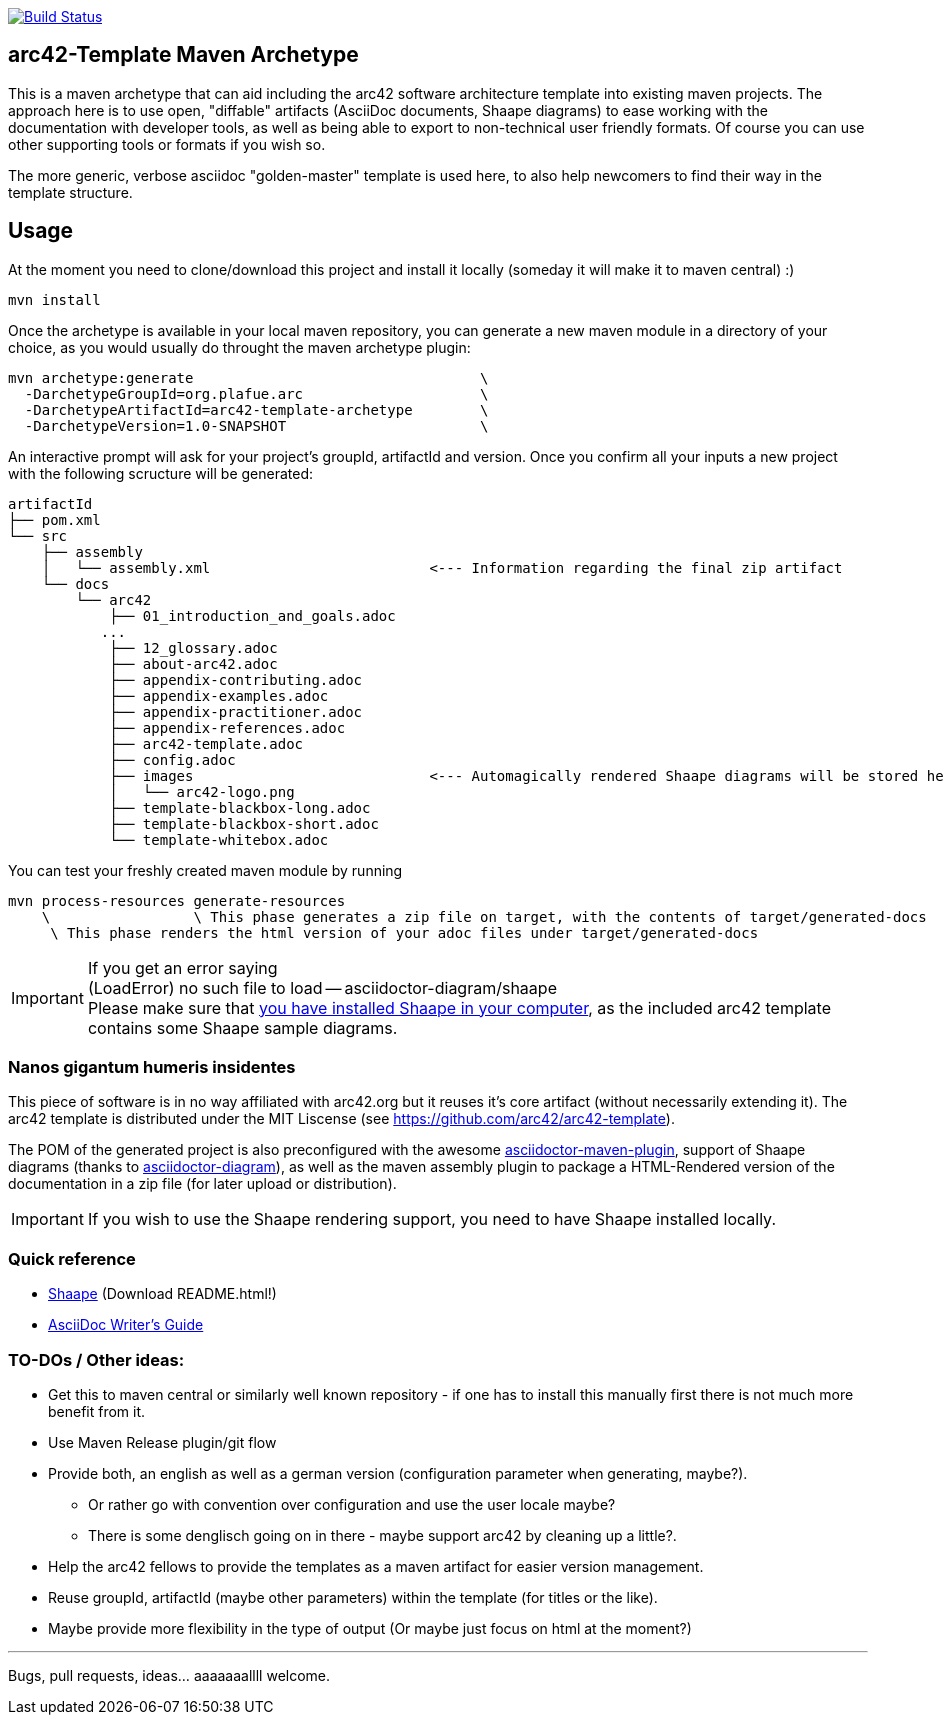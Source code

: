image::https://travis-ci.org/plafue/arc42-template-archetype.svg?branch=master[Build Status, link="https://travis-ci.org/plafue/arc42-template-archetype"]

== arc42-Template Maven Archetype

This is a maven archetype that can aid including the arc42 software architecture template into existing maven projects. The approach here is to use open, "diffable" artifacts (AsciiDoc documents, Shaape diagrams) to ease working with the documentation with developer tools, as well as being able to export to non-technical user friendly formats. Of course you can use other supporting tools or formats if you wish so.

The more generic, verbose asciidoc "golden-master" template is used here, to also help newcomers to find their way in the template structure.

== Usage

At the moment you need to clone/download this project and install it locally (someday it will make it to maven central) :)

[source,bash]
mvn install

Once the archetype is available in your local maven repository, you can generate a new maven module in a directory of your choice, as you would usually do throught the maven archetype plugin:

[source,bash]
mvn archetype:generate                                  \
  -DarchetypeGroupId=org.plafue.arc                     \
  -DarchetypeArtifactId=arc42-template-archetype        \
  -DarchetypeVersion=1.0-SNAPSHOT                       \

An interactive prompt will ask for your project's groupId, artifactId and version. Once you confirm all your inputs a new project with the following scructure will be generated:

[source,bash]
artifactId
├── pom.xml
└── src
    ├── assembly
    │   └── assembly.xml                          <--- Information regarding the final zip artifact
    └── docs
        └── arc42
            ├── 01_introduction_and_goals.adoc
           ...
            ├── 12_glossary.adoc
            ├── about-arc42.adoc
            ├── appendix-contributing.adoc
            ├── appendix-examples.adoc
            ├── appendix-practitioner.adoc
            ├── appendix-references.adoc
            ├── arc42-template.adoc
            ├── config.adoc
            ├── images                            <--- Automagically rendered Shaape diagrams will be stored here.
            │   └── arc42-logo.png
            ├── template-blackbox-long.adoc
            ├── template-blackbox-short.adoc
            └── template-whitebox.adoc

You can test your freshly created maven module by running

[source,bash]
mvn process-resources generate-resources
    \                 \ This phase generates a zip file on target, with the contents of target/generated-docs
     \ This phase renders the html version of your adoc files under target/generated-docs

IMPORTANT: If you get an error saying +
(LoadError) no such file to load -- asciidoctor-diagram/shaape +
Please make sure that https://github.com/christiangoltz/shaape#installation[you have installed Shaape in your computer], as the included arc42 template contains some Shaape sample diagrams.


=== Nanos gigantum humeris insidentes

This piece of software is in no way affiliated with arc42.org but it reuses it's core artifact (without necessarily extending it).
The arc42 template is distributed under the MIT Liscense (see https://github.com/arc42/arc42-template).

The POM of the generated project is also preconfigured with the awesome http://asciidoctor.org/news/2014/08/23/asciidoctor-maven-plugin-1-5-0-released/[asciidoctor-maven-plugin],
support of Shaape diagrams (thanks to https://github.com/asciidoctor/asciidoctor-diagram[asciidoctor-diagram]), as well as the maven assembly plugin to package a HTML-Rendered version of the documentation in a zip file (for later upload or distribution).

IMPORTANT: If you wish to use the Shaape rendering support, you need to have Shaape installed locally.


=== Quick reference

* https://github.com/christiangoltz/shaape[Shaape] (Download README.html!)
* http://asciidoctor.org/docs/asciidoc-writers-guide/[AsciiDoc Writer's Guide]

=== TO-DOs / Other ideas:

* Get this to maven central or similarly well known repository - if one has to install this manually first there is not much more benefit from it.
* Use Maven Release plugin/git flow
* Provide both, an english as well as a german version (configuration parameter when generating, maybe?).
  - Or rather go with convention over configuration and use the user locale maybe?
  - There is some denglisch going on in there - maybe support arc42 by cleaning up a little?.
* Help the arc42 fellows to provide the templates as a maven artifact for easier version management.
* Reuse groupId, artifactId (maybe other parameters) within the template (for titles or the like).
* Maybe provide more flexibility in the type of output (Or maybe just focus on html at the moment?)

''''
Bugs, pull requests, ideas... aaaaaaallll welcome.
